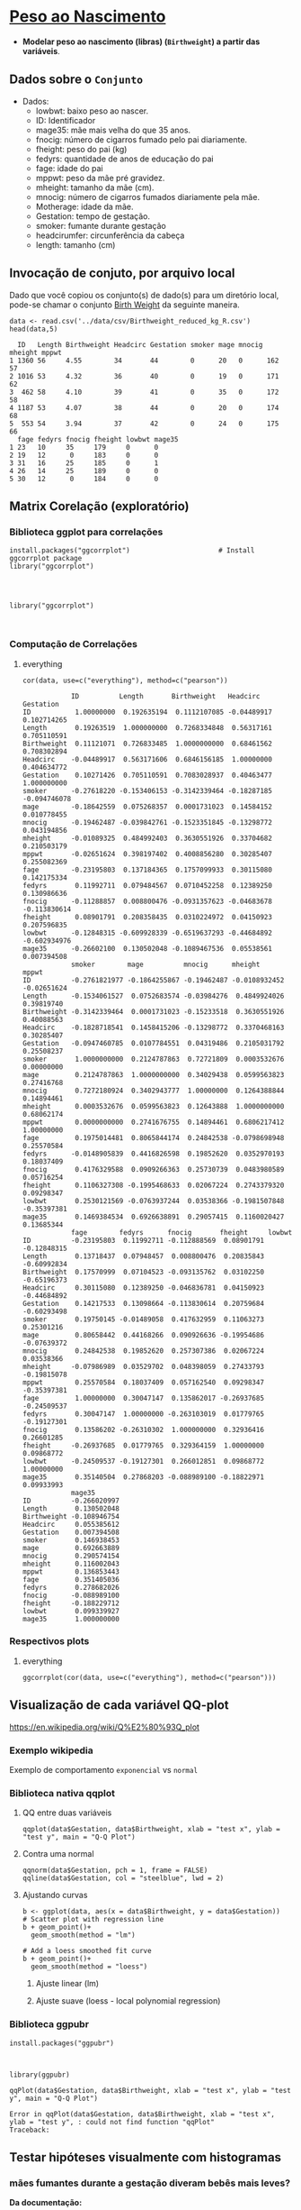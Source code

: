 #+LATEX_COMPILER: xelatex

#+STARTUP: latexpreview

#+LATEX_HEADER: \hypersetup{colorlinks, allcolors=., colorlinks=true,linkcolor={blue!78!white}, urlcolor={purple}, filecolor={winered}}

#+LATEX_HEADER:\usepackage{xcolor} % to access the named colour LightGray
#+LATEX_HEADER:\definecolor{LightGray}{gray}{0.2}
#+LATEX_HEADER:\usepackage{minted}
#+LATEX_HEADER:\usemintedstyle{monokai}

* [[https://www.sheffield.ac.uk/mash/statistics/datasets][Peso ao Nascimento]]
+ *Modelar peso ao nascimento (libras) (=Birthweight=) a partir das variáveis*.
** Dados sobre o =Conjunto=
 + Dados:
   - lowbwt: baixo peso ao nascer. 
   - ID: Identificador
   - mage35: mãe mais velha do que 35 anos.
   - fnocig: número de cigarros fumado pelo pai diariamente.
   - fheight: peso do pai (kg)
   - fedyrs: quantidade de anos de educação do pai
   - fage: idade do pai
   - mppwt: peso da mãe pré gravidez.
   - mheight: tamanho da mãe (cm).
   - mnocig: número de cigarros fumados diariamente pela mãe.
   - Motherage: idade da mãe.
   - Gestation: tempo de gestação.
   - smoker: fumante durante gestação 
   - headcirumfer: circunferência da cabeça
   - length: tamanho (cm)
** Invocação de conjuto, por arquivo local

Dado que você copiou os conjunto(s) de dado(s) para um diretório
local, pode-se chamar o conjunto [[https://drive.google.com/file/d/1xv2lCPsj04FjGPQ_BgPS9mrTIjBcyHQk/view?usp=sharing][Birth Weight]] da seguinte maneira.

#+NAME: 519ad885-d8f2-4153-9b20-99c586730210
#+begin_src ein-r :session localhost :results output :eval :exports both
  data <- read.csv('../data/csv/Birthweight_reduced_kg_R.csv')
  head(data,5)
#+end_src

#+RESULTS: 519ad885-d8f2-4153-9b20-99c586730210
#+begin_example
  ID   Length Birthweight Headcirc Gestation smoker mage mnocig mheight mppwt
1 1360 56     4.55        34       44        0      20   0      162     57   
2 1016 53     4.32        36       40        0      19   0      171     62   
3  462 58     4.10        39       41        0      35   0      172     58   
4 1187 53     4.07        38       44        0      20   0      174     68   
5  553 54     3.94        37       42        0      24   0      175     66   
  fage fedyrs fnocig fheight lowbwt mage35
1 23   10     35     179     0      0     
2 19   12      0     183     0      0     
3 31   16     25     185     0      1     
4 26   14     25     189     0      0     
5 30   12      0     184     0      0     
#+end_example

** Matrix Corelação (exploratório)
*** Biblioteca ggplot para correlações
#+NAME: dadda977-b446-4f5d-95e7-647fc7f55abe
#+begin_src ein-r :session localhost :results output :eval
  install.packages("ggcorrplot")                      # Install ggcorrplot package
  library("ggcorrplot")
#+end_src

#+RESULTS: dadda977-b446-4f5d-95e7-647fc7f55abe
: 
: 

#+NAME: 19b6d3e3-f3bd-455f-882e-1bfb204854cd
#+begin_src ein-r :session localhost :results output :eval
  library("ggcorrplot")
#+end_src

#+RESULTS: 19b6d3e3-f3bd-455f-882e-1bfb204854cd
: 

*** Computação de Correlações
***** everything 
#+NAME: 1d88f5eb-f5a9-4233-9c39-aed8abfc481a
#+begin_src ein-r :session localhost :results output :eval
cor(data, use=c("everything"), method=c("pearson"))
#+end_src

#+RESULTS: 1d88f5eb-f5a9-4233-9c39-aed8abfc481a
#+begin_example
            ID          Length       Birthweight   Headcirc    Gestation   
ID           1.00000000  0.192635194  0.1112107085 -0.04489917  0.102714265
Length       0.19263519  1.000000000  0.7268334848  0.56317161  0.705110591
Birthweight  0.11121071  0.726833485  1.0000000000  0.68461562  0.708302894
Headcirc    -0.04489917  0.563171606  0.6846156185  1.00000000  0.404634772
Gestation    0.10271426  0.705110591  0.7083028937  0.40463477  1.000000000
smoker      -0.27618220 -0.153406153 -0.3142339464 -0.18287185 -0.094746078
mage        -0.18642559  0.075268357  0.0001731023  0.14584152  0.010778455
mnocig      -0.19462487 -0.039842761 -0.1523351845 -0.13298772  0.043194856
mheight     -0.01089325  0.484992403  0.3630551926  0.33704682  0.210503179
mppwt       -0.02651624  0.398197402  0.4008856280  0.30285407  0.255082369
fage        -0.23195803  0.137184365  0.1757099933  0.30115080  0.142175334
fedyrs       0.11992711  0.079484567  0.0710452258  0.12389250  0.130986636
fnocig      -0.11288857  0.008800476 -0.0931357623 -0.04683678 -0.113830614
fheight      0.08901791  0.208358435  0.0310224972  0.04150923  0.207596835
lowbwt      -0.12848315 -0.609928339 -0.6519637293 -0.44684892 -0.602934976
mage35      -0.26602100  0.130502048 -0.1089467536  0.05538561  0.007394508
            smoker        mage          mnocig      mheight       mppwt      
ID          -0.2761821977 -0.1864255867 -0.19462487 -0.0108932452 -0.02651624
Length      -0.1534061527  0.0752683574 -0.03984276  0.4849924026  0.39819740
Birthweight -0.3142339464  0.0001731023 -0.15233518  0.3630551926  0.40088563
Headcirc    -0.1828718541  0.1458415206 -0.13298772  0.3370468163  0.30285407
Gestation   -0.0947460785  0.0107784551  0.04319486  0.2105031792  0.25508237
smoker       1.0000000000  0.2124787863  0.72721809  0.0003532676  0.00000000
mage         0.2124787863  1.0000000000  0.34029438  0.0599563823  0.27416768
mnocig       0.7272180924  0.3402943777  1.00000000  0.1264388844  0.14894461
mheight      0.0003532676  0.0599563823  0.12643888  1.0000000000  0.68062174
mppwt        0.0000000000  0.2741676755  0.14894461  0.6806217412  1.00000000
fage         0.1975014481  0.8065844174  0.24842538 -0.0798698948  0.25570584
fedyrs      -0.0148905839  0.4416826598  0.19852620  0.0352970193  0.18037409
fnocig       0.4176329588  0.0909266363  0.25730739  0.0483980589  0.05716254
fheight      0.1106327308 -0.1995468633  0.02067224  0.2743379320  0.09298347
lowbwt       0.2530121569 -0.0763937244  0.03538366 -0.1981507848 -0.35397381
mage35       0.1469384534  0.6926638891  0.29057415  0.1160020427  0.13685344
            fage        fedyrs      fnocig       fheight     lowbwt     
ID          -0.23195803  0.11992711 -0.112888569  0.08901791 -0.12848315
Length       0.13718437  0.07948457  0.008800476  0.20835843 -0.60992834
Birthweight  0.17570999  0.07104523 -0.093135762  0.03102250 -0.65196373
Headcirc     0.30115080  0.12389250 -0.046836781  0.04150923 -0.44684892
Gestation    0.14217533  0.13098664 -0.113830614  0.20759684 -0.60293498
smoker       0.19750145 -0.01489058  0.417632959  0.11063273  0.25301216
mage         0.80658442  0.44168266  0.090926636 -0.19954686 -0.07639372
mnocig       0.24842538  0.19852620  0.257307386  0.02067224  0.03538366
mheight     -0.07986989  0.03529702  0.048398059  0.27433793 -0.19815078
mppwt        0.25570584  0.18037409  0.057162540  0.09298347 -0.35397381
fage         1.00000000  0.30047147  0.135862017 -0.26937685 -0.24509537
fedyrs       0.30047147  1.00000000 -0.263103019  0.01779765 -0.19127301
fnocig       0.13586202 -0.26310302  1.000000000  0.32936416  0.26601285
fheight     -0.26937685  0.01779765  0.329364159  1.00000000  0.09868772
lowbwt      -0.24509537 -0.19127301  0.266012851  0.09868772  1.00000000
mage35       0.35140504  0.27868203 -0.088989100 -0.18822971  0.09933993
            mage35      
ID          -0.266020997
Length       0.130502048
Birthweight -0.108946754
Headcirc     0.055385612
Gestation    0.007394508
smoker       0.146938453
mage         0.692663889
mnocig       0.290574154
mheight      0.116002043
mppwt        0.136853443
fage         0.351405036
fedyrs       0.278682026
fnocig      -0.088989100
fheight     -0.188229712
lowbwt       0.099339927
mage35       1.000000000
#+end_example

*** Respectivos plots
**** everything 
#+NAME: fde1a2b8-d06e-42bb-b344-08498e13dc12
#+begin_src ein-r :session localhost :results output :eval
ggcorrplot(cor(data, use=c("everything"), method=c("pearson")))
#+end_src

#+RESULTS: fde1a2b8-d06e-42bb-b344-08498e13dc12
#+ATTR_HTML: :width 300px
 [[file:ein-images/ob-ein-aa94cd69ce68aa1aee2b9ec8a1d335e1.png]]

** Visualização de cada variável QQ-plot
https://en.wikipedia.org/wiki/Q%E2%80%93Q_plot
*** Exemplo wikipedia
Exemplo de comportamento =exponencial= vs =normal=

#+ATTR_HTML: :width 300px
[[file:../img/450px-Normal_exponential_qq.svg.png]]

*** Biblioteca nativa qqplot
**** QQ entre duas variáveis
#+NAME: 30a56909-63fb-4975-b8c0-b17c66888994
#+begin_src ein-r :session localhost :results output :eval
  qqplot(data$Gestation, data$Birthweight, xlab = "test x", ylab = "test y", main = "Q-Q Plot")
#+end_src

#+ATTR_HTML: :width 300px
 [[file:ein-images/ob-ein-5682b4c4b8bc813218f8432da5bb9220.png]]

**** Contra uma normal

#+NAME: 653ff48a-e2d1-497d-8955-baee1b2c255d
#+begin_src ein-r :session localhost :results output :eval
qqnorm(data$Gestation, pch = 1, frame = FALSE)
qqline(data$Gestation, col = "steelblue", lwd = 2)
#+end_src

#+RESULTS: 653ff48a-e2d1-497d-8955-baee1b2c255d

#+ATTR_HTML: :width 300px
 [[file:ein-images/ob-ein-550404d0b71595254e21695ba86440cb.png]]

**** Ajustando curvas
#+NAME: 2b8af2e3-2e80-401b-9fe9-76c7fa7be849
#+begin_src ein-r :session localhost :results output :eval
b <- ggplot(data, aes(x = data$Birthweight, y = data$Gestation))
# Scatter plot with regression line
b + geom_point()+
  geom_smooth(method = "lm") 
     
# Add a loess smoothed fit curve
b + geom_point()+
  geom_smooth(method = "loess") 
#+end_src

#+RESULTS: 2b8af2e3-2e80-401b-9fe9-76c7fa7be849

***** Ajuste linear (lm)
#+ATTR_HTML: :width 300px
[[file:ein-images/ob-ein-889450cb1345d5cfe87334bcbd117717.png]]

***** Ajuste suave (loess - local polynomial regression) 
#+ATTR_HTML: :width 300px
[[file:ein-images/ob-ein-703df82527561ee011f560b12b88c740.png]]


*** Biblioteca ggpubr

#+NAME: f7a4beb7-8172-4a8b-aa39-9810ca7ee928
#+begin_src ein-r :session localhost :results output :eval
install.packages("ggpubr")
#+end_src

#+RESULTS: f7a4beb7-8172-4a8b-aa39-9810ca7ee928
: 

#+NAME: 5a48038a-d96b-4165-ad7e-9711e73c2b7e
#+begin_src ein-r :session localhost :results output :eval
  library(ggpubr)
#+end_src

#+RESULTS: 5a48038a-d96b-4165-ad7e-9711e73c2b7e


#+NAME: 467427d1-ab90-4780-8e0e-2e52d5e4084f
#+begin_src ein-r :session localhost :results output :eval
  qqPlot(data$Gestation, data$Birthweight, xlab = "test x", ylab = "test y", main = "Q-Q Plot")
#+end_src

#+RESULTS: 467427d1-ab90-4780-8e0e-2e52d5e4084f
: Error in qqPlot(data$Gestation, data$Birthweight, xlab = "test x", ylab = "test y", : could not find function "qqPlot"
: Traceback:

** Testar hipóteses visualmente com histogramas
*** *mães fumantes durante a gestação diveram bebês mais leves?*

*Da documentação:*
#+begin_quote
Gestation Smoker: fumante durante gestação 
#+end_quote

#+NAME: 96bab525-9ee7-45b3-b34a-c97d4ed236fd
#+begin_src ein-r :session localhost :results output :eval
  ggplot(data, aes(x = Birthweight, fill = factor(smoker)))+
    geom_histogram(binwidth=0.3)+
    xlab("Birthweight (libras)") +
    ylab("Contagem total") +
    labs(fill="fumante")

  ## geom_bar(width = 0.5) +
#+end_src

**** Binwidth=0.3
#+ATTR_HTML: :width 500px
 [[file:ein-images/ob-ein-10ec963b3373aa3a2d0e93e5eb0f6c1b.png]]

**** Binwidth=0.5
#+ATTR_HTML: :width 300px
[[file:ein-images/ob-ein-aae3f3da9b32aee0cdbdc2a195d31284.png]]

Observamos que o peso dos bebês de não-fumantes (=0=) caem próximos de
uma faixa bem definida. Em contra-partida há uma varição muito maior,
e principalmente negativamente relacionada ao peso, de gestoras
fumantes.

**** Teste de hipótese nas duas distribuições
- Média diferentes?
  + t-teste

** StepAIC (seleção e redução de variáveis)
*** Regressão com todas variáveis
#+begin_src ein-r :session localhost :results output :eval
  modreg_trein <- lm(Birthweight ~ . , data)
#+end_src
*** Regressão passo-a-passo, filtro AIC
#+begin_src ein-r :session localhost :results output :eval :exports both :eval
  library(MASS)
#+end_src

#+RESULTS: 2a9c6b83-520d-40c3-a56f-52df66b075d6

#+NAME: 536d4c15-9e78-4dc3-a062-346efed9454c
#+begin_src ein-r :session localhost :results output :eval :exports both :eval
  stepAIC(modreg_trein, direction="both", keep=NULL)
#+end_src

*Resultado*: fórmula reduzida.

*** Regressão com variáveis reduzidas

#+begin_src ein-r :session localhost :results output :eval
modreg_trein <- lm(formula-reduzida , data)
#+end_src

** Teste de normalidade (Shapiro)
#+begin_src ein-r :session localhost :results output :eval
  shapiro.test(modreg_trein_AIC$residuals)
#+end_src

** Regressão linear
#+begin_src ein-r :session localhost :results output :eval
  lm(formula-reduzida , data)
#+end_src

 
*** Coeficientes
\begin{equation}
\begin{aligned}
\text{peso} = a_1 * x_1 + a_2 * x_2 + \ldots \\
\end{aligned}
\end{equation}

* Scatterplots
*Fontes de consulta*:
- https://www.r-graph-gallery.com/199-correlation-matrix-with-ggally.html
  
** Dois a dois
*** Biblioteca GGally
#+NAME: ee1b3c22-7424-41e3-8028-21f250d765a2
#+begin_src ein-r :session localhost :results output :eval
  install.packages("GGally")  # Install GGally package
#+end_src

#+RESULTS: ee1b3c22-7424-41e3-8028-21f250d765a2
: 

#+NAME: c1c78b72-7184-4db5-bd3b-632584278859
#+begin_src ein-r :session localhost :results output :eval
  library("GGally")
#+end_src

#+RESULTS: c1c78b72-7184-4db5-bd3b-632584278859
: 

*** Comando =ggpairs=

#+NAME: e24bc2b8-743a-48fa-bc5a-0405789278a3
#+begin_src ein-r :session localhost :results output :eval
  ggpairs(data, title="Scatter dois a dois")
#+end_src

#+RESULTS: e24bc2b8-743a-48fa-bc5a-0405789278a3
 [[file:ein-images/ob-ein-f9dbc589da7a00230cfde52c75e74717.png]]

#+ATTR_HTML: :width 500px
[[file:ein-images/ob-ein-f9dbc589da7a00230cfde52c75e74717.png]]

** Plot colorindo por níveis de uma classe

#+NAME: c39935b6-6040-4cad-8b71-f5e2f9f69bb7
#+begin_src ein-r :session localhost :results output
  data_pairs <- data
  data_pairs$smoker <- as.factor(data$smoker)
  data_pairs$mage35 <- as.factor(data_pairs$mage35)
#+end_src

#+RESULTS: c39935b6-6040-4cad-8b71-f5e2f9f69bb7

#+NAME: 424850ce-4b3f-4cdc-baa1-bc407975a106
#+begin_src ein-r :session localhost :results output
summary(data_pairs)
#+end_src

#+RESULTS: 424850ce-4b3f-4cdc-baa1-bc407975a106
#+begin_example
       ID             Length       Birthweight       Headcirc   
 Min.   :  27.0   Min.   :43.00   Min.   :1.920   Min.   :30.0  
 1st Qu.: 537.2   1st Qu.:50.00   1st Qu.:2.940   1st Qu.:33.0  
 Median : 821.0   Median :52.00   Median :3.295   Median :34.0  
 Mean   : 894.1   Mean   :51.33   Mean   :3.313   Mean   :34.6  
 3rd Qu.:1269.5   3rd Qu.:53.00   3rd Qu.:3.647   3rd Qu.:36.0  
 Max.   :1764.0   Max.   :58.00   Max.   :4.570   Max.   :39.0  
   Gestation     smoker      mage           mnocig          mheight     
 Min.   :33.00   0:20   Min.   :18.00   Min.   : 0.000   Min.   :149.0  
 1st Qu.:38.00   1:22   1st Qu.:20.25   1st Qu.: 0.000   1st Qu.:161.0  
 Median :39.50          Median :24.00   Median : 4.500   Median :164.5  
 Mean   :39.19          Mean   :25.55   Mean   : 9.429   Mean   :164.5  
 3rd Qu.:41.00          3rd Qu.:29.00   3rd Qu.:15.750   3rd Qu.:169.5  
 Max.   :45.00          Max.   :41.00   Max.   :50.000   Max.   :181.0  
     mppwt            fage          fedyrs          fnocig         fheight     
 Min.   :45.00   Min.   :19.0   Min.   :10.00   Min.   : 0.00   Min.   :169.0  
 1st Qu.:52.25   1st Qu.:23.0   1st Qu.:12.00   1st Qu.: 0.00   1st Qu.:175.2  
 Median :57.00   Median :29.5   Median :14.00   Median :18.50   Median :180.5  
 Mean   :57.50   Mean   :28.9   Mean   :13.67   Mean   :17.19   Mean   :180.5  
 3rd Qu.:62.00   3rd Qu.:32.0   3rd Qu.:16.00   3rd Qu.:25.00   3rd Qu.:184.8  
 Max.   :78.00   Max.   :46.0   Max.   :16.00   Max.   :50.00   Max.   :200.0  
     lowbwt       mage35
 Min.   :0.0000   0:38  
 1st Qu.:0.0000   1: 4  
 Median :0.0000         
 Mean   :0.1429         
 3rd Qu.:0.0000         
 Max.   :1.0000         
#+end_example


#+NAME: 3efe76b8-acb0-4c02-b52d-da2011318917
#+begin_src ein-r :session localhost :results output
  ggpairs(data_pairs, columns=c('Birthweight','Length', 'Headcirc', 'Gestation','mppwt','fheight','smoker','mage35'), title="Scatter dois a dois, colorido pelo fator smoker", ggplot2::aes(colour=as.factor(smoker)))
  ## 
#+end_src

#+ATTR_HTML: :width 300px
[[file:ein-images/ob-ein-5736440b83a9cd2c97375d67e3487ccd.png]]
# [[file:ein-images/ob-ein-22db3a939786ea769224fe321e70b844.png]]
# [[file:ein-images/ob-ein-ebdd1cd8a64aeb94e65d3b30115843af.png]]

*** =color=as.factor(smoker)=
#+ATTR_HTML: :width 300px
 [[file:ein-images/ob-ein-30e2f766c8dd1a79d623ce6c4b76653b.png]]

*** =color=as.factor(!smoker)=
#+ATTR_HTML: :width 200px
[[file:ein-images/ob-ein-8925998916addb595237676b4adfbee6.png]]

* Plots scatter com marginais
** Biblioteca ggExtra

#+begin_src ein-r :session localhost :results output :eval
install.packages("ggExtra")
#+end_src

#+NAME: bf2fce52-7c0c-4521-862f-e6539ccfc5fc
#+begin_src ein-r :session localhost :results output :eval
library(ggplot2)
library(ggExtra)
#+end_src

#+RESULTS: bf2fce52-7c0c-4521-862f-e6539ccfc5fc

** Exemplos

#+NAME: 01521e91-66d8-42ec-8730-a3a48b5cddf7
#+begin_src ein-r :session localhost :results output :eval
  ## classic plot : data$Gestation, data$Birthweight
  p <- ggplot(data, aes(x=data$Gestation, y=data$Birthweight, color=smoker, fill="slateblue")) +
    geom_point() +
    ## ggtitle("Gestação vs Peso ao Nascimento")+
    theme(legend.position="none")  ## plot.title = element_text(hjust = 0.5)
#+end_src

#+RESULTS: 01521e91-66d8-42ec-8730-a3a48b5cddf7

*** Histogramas
#+NAME: 95688862-c41e-4c64-9a96-7d4299c8716e
#+begin_src ein-r :session localhost :results output :eval
  ## with marginal histogram
  p1 <- ggMarginal(p, type="histogram",  fill="slateblue", colour="red")
  p1
#+end_src

**** Sem distinção em =p= entre fumantes/não-fumantes
#+ATTR_HTML: :width 300px
[[file:ein-images/ob-ein-4df43508948ef9c3e19bbab177fad680.png]]

**** Com distinção; marginal padrão cinza
#+ATTR_HTML: :width 300px
 [[file:ein-images/ob-ein-f845c6524c9cb33170870fca97a40393.png]]

**** Marginal com =fill=
#+ATTR_HTML: :width 300px
 [[file:ein-images/ob-ein-83ae539957e7f7b2c3fd8e0acd0d3bdb.png]]

**** Marginal com =fill= e =colour=
#+ATTR_HTML: :width 300px
 [[file:ein-images/ob-ein-222cada0e8aaf0b329a002d68a2ee807.png]]

*** Density
#+NAME: 52977ed1-1329-4c37-a0ef-17bf8164fed6
#+begin_src ein-r :session localhost :results output :eval
  ## marginal density
  p2 <- ggMarginal(p, type="density")
  p2
#+end_src

#+RESULTS: 52977ed1-1329-4c37-a0ef-17bf8164fed6
: 
: 
: 
:
#+ATTR_HTML: :width 300px
 [[file:ein-images/ob-ein-ce5b7982e3b19d7ee855788e14700b26.png]]

*** Boxplot
#+NAME: 046bfe4d-c371-46f9-8326-a3f34623357e
#+begin_src ein-r :session localhost :results output :eval
  ## marginal boxplot
  p3 <- ggMarginal(p, type="boxplot")
  p3
#+end_src

#+RESULTS: 046bfe4d-c371-46f9-8326-a3f34623357e
: 
: 
: 
:

#+ATTR_HTML: :width 300px
 [[file:ein-images/ob-ein-6550f637557caa9f4c19dcbb905d347f.png]]



